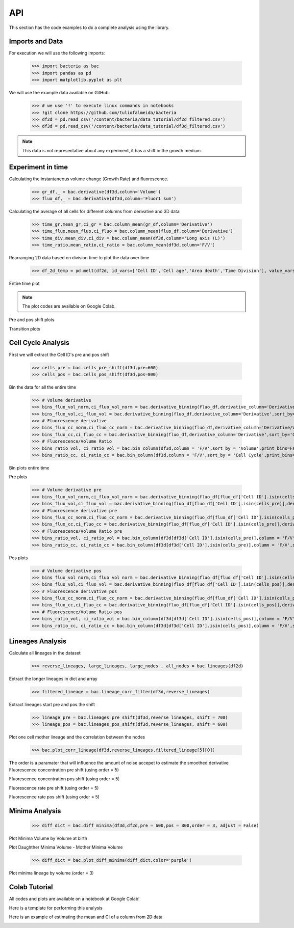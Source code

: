 API
===

This section has the code examples to do a complete analysis using the library.

Imports and Data
-------------------

For execution we will use the following imports:

    >>> import bacteria as bac
    >>> import pandas as pd
    >>> import matplotlib.pyplot as plt

We will use the example data available on GitHub:
    
    >>> # we use '!' to execute linux commands in notebooks
    >>> !git clone https://github.com/tuliofalmeida/bacteria
    >>> df2d = pd.read_csv('/content/bacteria/data_tutorial/df2d_filtered.csv')
    >>> df3d = pd.read_csv('/content/bacteria/data_tutorial/df3d_filtered.csv')

.. note::
   This data is not representative about any experiment, it has a shift in the growth medium.

Experiment in time
-------------------

Calculating the instantaneous volume change (Growth Rate) and fluorescence.

    >>> gr_df,_ = bac.derivative(df3d,column='Volume')
    >>> fluo_df,_ = bac.derivative(df3d,column='Fluor1 sum')

Calculating the average of all cells for different columns from derivative and 3D data

    >>> time_gr,mean_gr,ci_gr = bac.column_mean(gr_df,column='Derivative')
    >>> time_fluo,mean_fluo,ci_fluo = bac.column_mean(fluo_df,column='Derivative')
    >>> time_div,mean_div,ci_div = bac.column_mean(df3d,column='Long axis (L)')
    >>> time_ratio,mean_ratio,ci_ratio = bac.column_mean(df3d,column='F/V')

Rearranging 2D data based on division time to plot the data over time

    >>> df_2d_temp = pd.melt(df2d, id_vars=['Cell ID','Cell age','Area death','Time Division'], value_vars=['Vd-Vb']).sort_values(by=['Time Division'])

Entire time plot

.. note::
   The plot codes are available on Google Colab.

.. image:: https://github.com/tuliofalmeida/bacteria/blob/main/plots/experiment_time_1.png?raw=true

Pre and pos shift plots

.. image:: https://github.com/tuliofalmeida/bacteria/blob/main/plots/experiment_time_2.png?raw=true

Transition plots

.. image:: https://github.com/tuliofalmeida/bacteria/blob/main/plots/experiment_time_3.png?raw=true

Cell Cycle Analysis
-------------------

First we will extract the Cell ID's pre and pos shift

    >>> cells_pre = bac.cells_pre_shift(df3d,pre=600)
    >>> cells_pos = bac.cells_pos_shift(df3d,pos=800)

Bin the data for all the entire time

    >>> # Volume derivative 
    >>> bins_fluo_vol_norm,ci_fluo_vol_norm = bac.derivative_binning(fluo_df,derivative_column='Derivative/V',sort_by='Volume',print_bins=True)
    >>> bins_fluo_vol,ci_fluo_vol = bac.derivative_binning(fluo_df,derivative_column='Derivative',sort_by='Volume',print_bins=False)                                                            
    >>> # Fluorescence derivative
    >>> bins_fluo_cc_norm,ci_fluo_cc_norm = bac.derivative_binning(fluo_df,derivative_column='Derivative/V',sort_by='Cell Cycle',print_bins=False)
    >>> bins_fluo_cc,ci_fluo_cc = bac.derivative_binning(fluo_df,derivative_column='Derivative',sort_by='Cell Cycle',print_bins=False)
    >>> # Fluorescence/Volume Ratio
    >>> bins_ratio_vol, ci_ratio_vol = bac.bin_column(df3d,column = 'F/V',sort_by = 'Volume',print_bins=False)
    >>> bins_ratio_cc, ci_ratio_cc = bac.bin_column(df3d,column = 'F/V',sort_by = 'Cell Cycle',print_bins=False)

Bin plots entire time

.. image:: https://github.com/tuliofalmeida/bacteria/blob/main/plots/cell_cycle_1.png?raw=true

Pre plots

    >>> # Volume derivative pre
    >>> bins_fluo_vol_norm,ci_fluo_vol_norm = bac.derivative_binning(fluo_df[fluo_df['Cell ID'].isin(cells_pre)],derivative_column='Derivative/V',sort_by='Volume',print_bins=False)
    >>> bins_fluo_vol,ci_fluo_vol = bac.derivative_binning(fluo_df[fluo_df['Cell ID'].isin(cells_pre)],derivative_column='Derivative',sort_by='Volume',print_bins=False)                                                         
    >>> # Fluorescence derivative pre
    >>> bins_fluo_cc_norm,ci_fluo_cc_norm = bac.derivative_binning(fluo_df[fluo_df['Cell ID'].isin(cells_pre)],derivative_column='Derivative/V',sort_by='Cell Cycle',print_bins=False)
    >>> bins_fluo_cc,ci_fluo_cc = bac.derivative_binning(fluo_df[fluo_df['Cell ID'].isin(cells_pre)],derivative_column='Derivative',sort_by='Cell Cycle',print_bins=False)
    >>> # Fluorescence/Volume Ratio pre
    >>> bins_ratio_vol, ci_ratio_vol = bac.bin_column(df3d[df3d['Cell ID'].isin(cells_pre)],column = 'F/V',sort_by = 'Volume',print_bins=False)
    >>> bins_ratio_cc, ci_ratio_cc = bac.bin_column(df3d[df3d['Cell ID'].isin(cells_pre)],column = 'F/V',sort_by = 'Cell Cycle',print_bins=False)

.. image:: https://github.com/tuliofalmeida/bacteria/blob/main/plots/cell_cycle_2.png?raw=true

Pos plots

    >>> # Volume derivative pos
    >>> bins_fluo_vol_norm,ci_fluo_vol_norm = bac.derivative_binning(fluo_df[fluo_df['Cell ID'].isin(cells_pos)],derivative_column='Derivative/V',sort_by='Volume',print_bins=False)
    >>> bins_fluo_vol,ci_fluo_vol = bac.derivative_binning(fluo_df[fluo_df['Cell ID'].isin(cells_pos)],derivative_column='Derivative',sort_by='Volume',print_bins=False)                                                         
    >>> # Fluorescence derivative pos
    >>> bins_fluo_cc_norm,ci_fluo_cc_norm = bac.derivative_binning(fluo_df[fluo_df['Cell ID'].isin(cells_pos)],derivative_column='Derivative/V',sort_by='Cell Cycle',print_bins=False)
    >>> bins_fluo_cc,ci_fluo_cc = bac.derivative_binning(fluo_df[fluo_df['Cell ID'].isin(cells_pos)],derivative_column='Derivative',sort_by='Cell Cycle',print_bins=False)
    >>> # Fluorescence/Volume Ratio pos
    >>> bins_ratio_vol, ci_ratio_vol = bac.bin_column(df3d[df3d['Cell ID'].isin(cells_pos)],column = 'F/V',sort_by = 'Volume',print_bins=False)
    >>> bins_ratio_cc, ci_ratio_cc = bac.bin_column(df3d[df3d['Cell ID'].isin(cells_pos)],column = 'F/V',sort_by = 'Cell Cycle',print_bins=False)

.. image:: https://github.com/tuliofalmeida/bacteria/blob/main/plots/cell_cycle_3.png?raw=true


Lineages Analysis
-----------------

Calculate all lineages in the dataset

    >>> reverse_lineages, large_lineages, large_nodes , all_nodes = bac.lineages(df2d)

Extract the longer lineages in dict and array

    >>> filtered_lineage = bac.lineage_corr_filter(df3d,reverse_lineages)

Extract lineages start pre and pos the shift

    >>> lineage_pre = bac.lineages_pre_shift(df3d,reverse_lineages, shift = 700)
    >>> lineage_pos = bac.lineages_pos_shift(df3d,reverse_lineages, shift = 600)

Plot one cell mother lineage and the correlation between the nodes

    >>> bac.plot_corr_lineage(df3d,reverse_lineages,filtered_lineage[5][0])

.. image:: https://github.com/tuliofalmeida/bacteria/blob/main/plots/lineage_1.png?raw=true

.. image:: https://github.com/tuliofalmeida/bacteria/blob/main/plots/lineage_1_1.png?raw=true

The order is a paramater that will influence the amount of noise accepet to estimate the smoothed derivative
Fluorescence concentration pre shift (using order = 5)

.. image:: https://github.com/tuliofalmeida/bacteria/blob/main/plots/lineage_2.png?raw=true

Fluorescence concentration pos shift (using order = 5)

.. image:: https://github.com/tuliofalmeida/bacteria/blob/main/plots/lineage_3.png?raw=true

Fluorescence rate pre shift (using order = 5)

.. image:: https://github.com/tuliofalmeida/bacteria/blob/main/plots/lineage_4.png?raw=true

Fluorescence rate pos shift (using order = 5)

.. image:: https://github.com/tuliofalmeida/bacteria/blob/main/plots/lineage_5.png?raw=true


Minima Analysis
---------------

    >>> diff_dict = bac.diff_minima(df3d,df2d,pre = 600,pos = 800,order = 3, adjust = False)

Plot Minima Volume by Volume at birth

.. image:: https://github.com/tuliofalmeida/bacteria/blob/main/plots/minima_1.png?raw=true

Plot Daughther Minima Volume - Mother Minima Volume

    >>> diff_dict = bac.plot_diff_minima(diff_dict,color='purple')

.. image:: https://github.com/tuliofalmeida/bacteria/blob/main/plots/minima_2.png?raw=true

Plot minima lineage by volume (order = 3)

.. image:: https://github.com/tuliofalmeida/bacteria/blob/main/plots/minima_3.png?raw=true


Colab Tutorial
---------------

All codes and plots are available on a notebook at Google Colab!

.. image:: https://colab.research.google.com/assets/colab-badge.svg
   :target: https://colab.research.google.com/github/tuliofalmeida/bacteria/blob/main/notebooks/Tutorial_Analysis.ipynb

Here is a template for performing this analysis

.. image:: https://colab.research.google.com/assets/colab-badge.svg
   :target: https://colab.research.google.com/github/tuliofalmeida/bacteria/blob/main/notebooks/Report_Template.ipynb

Here is an example of estimating the mean and CI of a column from 2D data

.. image:: https://colab.research.google.com/assets/colab-badge.svg
   :target: https://colab.research.google.com/github/tuliofalmeida/bacteria/blob/main/notebooks/2d_mean_plot.ipynb

.. _GitHub: https://github.com/tuliofalmeida/bacteria